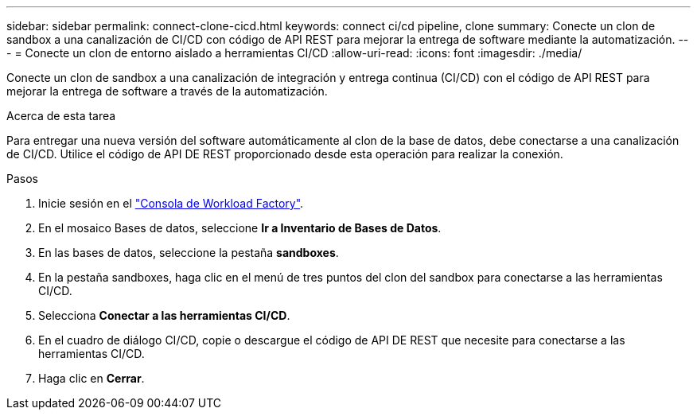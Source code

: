 ---
sidebar: sidebar 
permalink: connect-clone-cicd.html 
keywords: connect ci/cd pipeline, clone 
summary: Conecte un clon de sandbox a una canalización de CI/CD con código de API REST para mejorar la entrega de software mediante la automatización. 
---
= Conecte un clon de entorno aislado a herramientas CI/CD
:allow-uri-read: 
:icons: font
:imagesdir: ./media/


[role="lead"]
Conecte un clon de sandbox a una canalización de integración y entrega continua (CI/CD) con el código de API REST para mejorar la entrega de software a través de la automatización.

.Acerca de esta tarea
Para entregar una nueva versión del software automáticamente al clon de la base de datos, debe conectarse a una canalización de CI/CD. Utilice el código de API DE REST proporcionado desde esta operación para realizar la conexión.

.Pasos
. Inicie sesión en el link:https://console.workloads.netapp.com["Consola de Workload Factory"^].
. En el mosaico Bases de datos, seleccione *Ir a Inventario de Bases de Datos*.
. En las bases de datos, seleccione la pestaña *sandboxes*.
. En la pestaña sandboxes, haga clic en el menú de tres puntos del clon del sandbox para conectarse a las herramientas CI/CD.
. Selecciona *Conectar a las herramientas CI/CD*.
. En el cuadro de diálogo CI/CD, copie o descargue el código de API DE REST que necesite para conectarse a las herramientas CI/CD.
. Haga clic en *Cerrar*.

